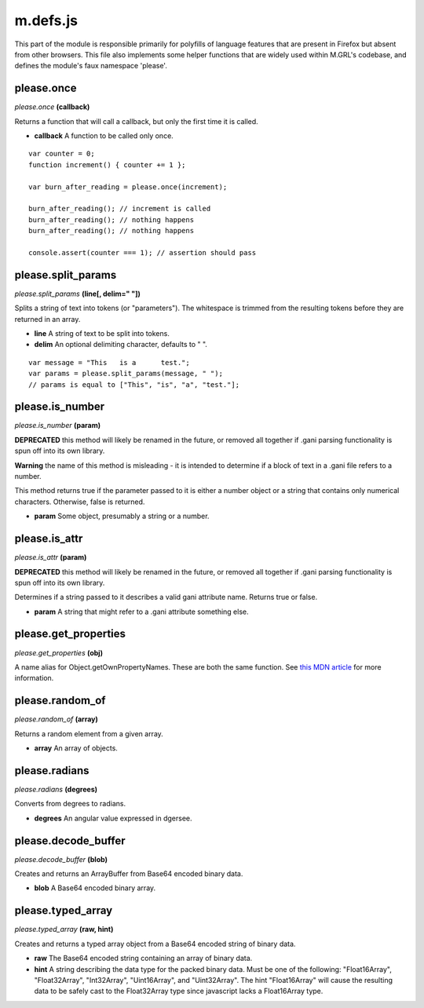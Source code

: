

m.defs.js
=========

This part of the module is responsible primarily for polyfills of
language features that are present in Firefox but absent from other
browsers. This file also implements some helper functions that are
widely used within M.GRL's codebase, and defines the module's faux
namespace 'please'.




please.once
-----------
*please.once* **(callback)**

Returns a function that will call a callback, but only the first time it
is called.

-  **callback** A function to be called only once.

::

    var counter = 0;
    function increment() { counter += 1 };

    var burn_after_reading = please.once(increment);

    burn_after_reading(); // increment is called
    burn_after_reading(); // nothing happens
    burn_after_reading(); // nothing happens

    console.assert(counter === 1); // assertion should pass



please.split\_params
--------------------
*please.split\_params* **(line[, delim=" "])**

Splits a string of text into tokens (or "parameters"). The whitespace is
trimmed from the resulting tokens before they are returned in an array.

-  **line** A string of text to be split into tokens.

-  **delim** An optional delimiting character, defaults to " ".

::

    var message = "This   is a      test.";
    var params = please.split_params(message, " ");
    // params is equal to ["This", "is", "a", "test."];



please.is\_number
-----------------
*please.is\_number* **(param)**

**DEPRECATED** this method will likely be renamed in the future, or
removed all together if .gani parsing functionality is spun off into its
own library.

**Warning** the name of this method is misleading - it is intended to
determine if a block of text in a .gani file refers to a number.

This method returns true if the parameter passed to it is either a
number object or a string that contains only numerical characters.
Otherwise, false is returned.

-  **param** Some object, presumably a string or a number.



please.is\_attr
---------------
*please.is\_attr* **(param)**

**DEPRECATED** this method will likely be renamed in the future, or
removed all together if .gani parsing functionality is spun off into its
own library.

Determines if a string passed to it describes a valid gani attribute
name. Returns true or false.

-  **param** A string that might refer to a .gani attribute something
   else.



please.get\_properties
----------------------
*please.get\_properties* **(obj)**

A name alias for Object.getOwnPropertyNames. These are both the same
function. See `this MDN
article <https://developer.mozilla.org/en-US/docs/Web/JavaScript/Reference/Global_Objects/Object/getOwnPropertyNames>`__
for more information.


please.random\_of
-----------------
*please.random\_of* **(array)**

Returns a random element from a given array.

-  **array** An array of objects.



please.radians
--------------
*please.radians* **(degrees)**

Converts from degrees to radians.

-  **degrees** An angular value expressed in dgersee.



please.decode\_buffer
---------------------
*please.decode\_buffer* **(blob)**

Creates and returns an ArrayBuffer from Base64 encoded binary data.

-  **blob** A Base64 encoded binary array.



please.typed\_array
-------------------
*please.typed\_array* **(raw, hint)**

Creates and returns a typed array object from a Base64 encoded string of
binary data.

-  **raw** The Base64 encoded string containing an array of binary data.

-  **hint** A string describing the data type for the packed binary
   data. Must be one of the following: "Float16Array", "Float32Array",
   "Int32Array", "Uint16Array", and "Uint32Array". The hint
   "Float16Array" will cause the resulting data to be safely cast to the
   Float32Array type since javascript lacks a Float16Array type.




